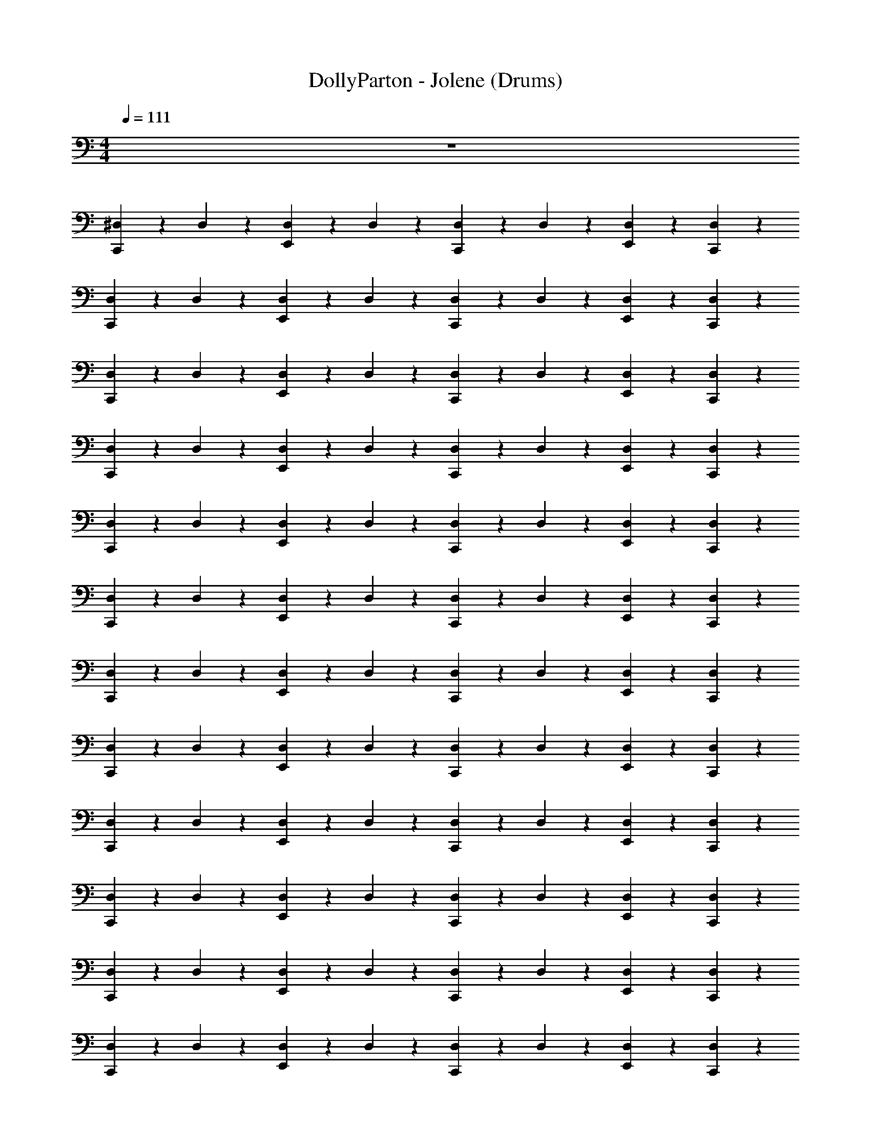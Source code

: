 X: 1
T: DollyParton - Jolene (Drums)
Z: ABC Generated by Starbound Composer v0.8.7
L: 1/4
M: 4/4
Q: 1/4=111
K: C
z4 
[C,,/24^D,/24] z11/24 D,/24 z11/24 [E,,/24D,/24] z11/24 D,/24 z11/24 [C,,/24D,/24] z11/24 D,/24 z11/24 [E,,/24D,/24] z11/24 [C,,/24D,/24] z11/24 
[C,,/24D,/24] z11/24 D,/24 z11/24 [E,,/24D,/24] z11/24 D,/24 z11/24 [C,,/24D,/24] z11/24 D,/24 z11/24 [E,,/24D,/24] z11/24 [C,,/24D,/24] z11/24 
[C,,/24D,/24] z11/24 D,/24 z11/24 [E,,/24D,/24] z11/24 D,/24 z11/24 [C,,/24D,/24] z11/24 D,/24 z11/24 [E,,/24D,/24] z11/24 [C,,/24D,/24] z11/24 
[C,,/24D,/24] z11/24 D,/24 z11/24 [E,,/24D,/24] z11/24 D,/24 z11/24 [C,,/24D,/24] z11/24 D,/24 z11/24 [E,,/24D,/24] z11/24 [C,,/24D,/24] z11/24 
[C,,/24D,/24] z11/24 D,/24 z11/24 [E,,/24D,/24] z11/24 D,/24 z11/24 [C,,/24D,/24] z11/24 D,/24 z11/24 [E,,/24D,/24] z11/24 [C,,/24D,/24] z11/24 
[C,,/24D,/24] z11/24 D,/24 z11/24 [E,,/24D,/24] z11/24 D,/24 z11/24 [C,,/24D,/24] z11/24 D,/24 z11/24 [E,,/24D,/24] z11/24 [C,,/24D,/24] z11/24 
[C,,/24D,/24] z11/24 D,/24 z11/24 [E,,/24D,/24] z11/24 D,/24 z11/24 [C,,/24D,/24] z11/24 D,/24 z11/24 [E,,/24D,/24] z11/24 [C,,/24D,/24] z11/24 
[C,,/24D,/24] z11/24 D,/24 z11/24 [E,,/24D,/24] z11/24 D,/24 z11/24 [C,,/24D,/24] z11/24 D,/24 z11/24 [E,,/24D,/24] z11/24 [C,,/24D,/24] z11/24 
[C,,/24D,/24] z11/24 D,/24 z11/24 [E,,/24D,/24] z11/24 D,/24 z11/24 [C,,/24D,/24] z11/24 D,/24 z11/24 [E,,/24D,/24] z11/24 [C,,/24D,/24] z11/24 
[C,,/24D,/24] z11/24 D,/24 z11/24 [E,,/24D,/24] z11/24 D,/24 z11/24 [C,,/24D,/24] z11/24 D,/24 z11/24 [E,,/24D,/24] z11/24 [C,,/24D,/24] z11/24 
[C,,/24D,/24] z11/24 D,/24 z11/24 [E,,/24D,/24] z11/24 D,/24 z11/24 [C,,/24D,/24] z11/24 D,/24 z11/24 [E,,/24D,/24] z11/24 [C,,/24D,/24] z11/24 
[C,,/24D,/24] z11/24 D,/24 z11/24 [E,,/24D,/24] z11/24 D,/24 z11/24 [C,,/24D,/24] z11/24 D,/24 z11/24 [E,,/24D,/24] z11/24 [C,,/24D,/24] z11/24 
[C,,/24D,/24] z11/24 D,/24 z11/24 [E,,/24D,/24] z11/24 D,/24 z11/24 [C,,/24D,/24] z11/24 D,/24 z11/24 [E,,/24D,/24] z11/24 [C,,/24D,/24] z11/24 
[C,,/24D,/24] z11/24 D,/24 z11/24 [E,,/24D,/24] z11/24 D,/24 z11/24 [C,,/24D,/24] z11/24 D,/24 z11/24 [E,,/24D,/24] z11/24 [C,,/24D,/24] z11/24 
[C,,/24D,/24] z11/24 D,/24 z11/24 [E,,/24D,/24] z11/24 D,/24 z11/24 [C,,/24D,/24] z11/24 D,/24 z11/24 [E,,/24D,/24] z11/24 [C,,/24D,/24] z11/24 
[C,,/24D,/24] z11/24 D,/24 z11/24 [E,,/24D,/24] z11/24 D,/24 z11/24 [C,,/24D,/24] z11/24 D,/24 z11/24 [E,,/24D,/24] z11/24 [C,,/24D,/24] z11/24 
[C,,/24D,/24] z11/24 D,/24 z11/24 [E,,/24D,/24] z11/24 D,/24 z11/24 [C,,/24D,/24] z11/24 D,/24 z11/24 [E,,/24D,/24] z11/24 [C,,/24D,/24] z11/24 
[C,,/24D,/24] z11/24 D,/24 z11/24 [E,,/24D,/24] z11/24 D,/24 z11/24 [C,,/24D,/24] z11/24 D,/24 z11/24 [E,,/24D,/24] z11/24 [C,,/24D,/24] z11/24 
[C,,/24D,/24] z11/24 D,/24 z11/24 [E,,/24D,/24] z11/24 D,/24 z11/24 [C,,/24D,/24] z11/24 D,/24 z11/24 [E,,/24D,/24] z11/24 [C,,/24D,/24] z11/24 
[C,,/24D,/24] z11/24 D,/24 z11/24 [E,,/24D,/24] z11/24 D,/24 z11/24 [C,,/24D,/24] z11/24 D,/24 z11/24 [E,,/24D,/24] z11/24 [C,,/24D,/24] z11/24 
[C,,/24D,/24] z11/24 D,/24 z11/24 [E,,/24D,/24] z11/24 D,/24 z11/24 [C,,/24D,/24] z11/24 D,/24 z11/24 [E,,/24D,/24] z11/24 [C,,/24D,/24] z11/24 
[C,,/24D,/24] z11/24 D,/24 z11/24 [E,,/24D,/24] z11/24 D,/24 z11/24 [C,,/24D,/24] z11/24 D,/24 z11/24 [E,,/24D,/24] z11/24 [C,,/24D,/24] z11/24 
[C,,/24D,/24] z11/24 D,/24 z11/24 [E,,/24D,/24] z11/24 D,/24 z11/24 [C,,/24D,/24] z11/24 D,/24 z11/24 [E,,/24D,/24] z11/24 [C,,/24D,/24] z11/24 
[C,,/24D,/24] z11/24 D,/24 z11/24 [E,,/24D,/24] z11/24 D,/24 z11/24 [C,,/24D,/24] z11/24 D,/24 z11/24 [E,,/24D,/24] z11/24 [C,,/24D,/24] z11/24 
[C,,/24D,/24] z11/24 D,/24 z11/24 [E,,/24D,/24] z11/24 D,/24 z11/24 [C,,/24D,/24] z11/24 D,/24 z11/24 [E,,/24D,/24] z11/24 [C,,/24D,/24] z11/24 
[C,,/24D,/24] z11/24 [D,/24D/24] z11/24 [E,,/24D,/24] z5/24 E/24 z5/24 [D,/24E/24] z5/24 E/24 z5/24 [C,,/24D,/24] z11/24 [D,/24D/24] z11/24 [E,,/24D,/24] z5/24 E/24 z5/24 [C,,/24D,/24E/24] z5/24 E/24 z5/24 
[C,,/24D,/24] z11/24 [D,/24D/24] z11/24 [E,,/24D,/24] z5/24 E/24 z5/24 [D,/24E/24] z5/24 E/24 z5/24 [C,,/24D,/24] z11/24 [D,/24D/24] z11/24 [E,,/24D,/24] z5/24 E/24 z5/24 [C,,/24D,/24E/24] z5/24 E/24 z5/24 
[C,,/24D,/24] z11/24 [D,/24D/24] z11/24 [E,,/24D,/24] z5/24 E/24 z5/24 [D,/24E/24] z5/24 E/24 z5/24 [C,,/24D,/24] z11/24 [D,/24D/24] z11/24 [E,,/24D,/24] z5/24 E/24 z5/24 [C,,/24D,/24E/24] z5/24 E/24 z5/24 
[C,,/24D,/24] z11/24 [D,/24D/24] z11/24 [E,,/24D,/24] z5/24 E/24 z5/24 [D,/24E/24] z5/24 E/24 z5/24 [C,,/24D,/24] z11/24 [D,/24D/24] z11/24 [E,,/24D,/24] z5/24 E/24 z5/24 [C,,/24D,/24E/24] z5/24 E/24 z5/24 
[C,,/24D,/24] z11/24 [D,/24D/24] z11/24 [E,,/24D,/24] z5/24 E/24 z5/24 [D,/24E/24] z5/24 E/24 z5/24 [C,,/24D,/24E5/24] z5/24 E/8 z/8 [D,/24D/24E/8] z5/24 E/8 z/8 [E,,/24D,/24E/8] z5/24 E/32 z7/32 [E/32C,,/24D,/24] z7/32 E/32 z7/32 
[C,,/24D,/24] z11/24 [D,/24D/24] z11/24 [E,,/24D,/24] z5/24 E/4 [D,/24E/4] z5/24 [z/4E3/] [C,,/24D,/24] z11/24 [D,/24D/24] z11/24 [E,,/24D,/24] z5/24 E/4 [C,,/24D,/24E/4] z5/24 [z/4E3/] 
[C,,/24D,/24] z11/24 [D,/24D/24] z11/24 [E,,/24D,/24] z5/24 E/4 [D,/24E/4] z5/24 [z/4E3/] [C,,/24D,/24] z11/24 [D,/24D/24] z11/24 [E,,/24D,/24] z5/24 E/4 [C,,/24D,/24E/4] z5/24 [z/4E3/] 
[C,,/24D,/24] z11/24 [D,/24D/24] z11/24 [E,,/24D,/24] z5/24 E/4 [D,/24E/4] z5/24 [z/4E3/] [C,,/24D,/24] z11/24 [D,/24D/24] z11/24 [E,,/24D,/24] z5/24 E/4 [C,,/24D,/24E/4] z5/24 [z/4E3/] 
[C,,/24D,/24] z11/24 [D,/24D/24] z11/24 [E,,/24D,/24] z5/24 E/4 [D,/24E/4] z5/24 [z/4E3/] [C,,/24D,/24] z11/24 [D,/24D/24] z11/24 [E,,/24D,/24] z5/24 E/4 [C,,/24D,/24E/4] z5/24 [z/4E3/] 
[C,,/24D,/24] z5/24 E,,5/24 z/24 [D,/24D/24] z5/24 C,,5/24 z/24 [E,,/24D,/24G,5/24] z5/24 E/4 [D,/24E/4] z5/24 [z/4E3/] [C,,/24D,/24E,,/8] z5/24 E,,5/24 z/24 [D,/24D/24E,,/8] z5/24 E,,5/24 z/24 [E,,/24D,/24] z5/24 [E,,5/24E/4] z/24 [C,,/24D,/24E,,5/24E/4] z5/24 [E,,5/24E3/] z/24 
[C,,/24D,/24] z11/24 [D,/24D/24] z11/24 [E,,/24D,/24] z5/24 E/4 [D,/24E/4] z5/24 [z/4E3/] [C,,/24D,/24] z11/24 [D,/24D/24] z11/24 [E,,/24D,/24] z5/24 E/4 [C,,/24D,/24E/4] z5/24 [z/4E3/] 
[C,,/24D,/24] z11/24 [D,/24D/24] z11/24 [E,,/24D,/24] z5/24 E/4 [D,/24E/4] z5/24 [z/4E3/] [C,,/24D,/24] z11/24 [D,/24D/24] z11/24 [E,,/24D,/24] z5/24 E/4 [C,,/24D,/24E/4] z5/24 [z/4E3/] 
[C,,/24D,/24] z11/24 [D,/24D/24] z11/24 [E,,/24D,/24] z5/24 E/4 [D,/24E/4] z5/24 [z/4E3/] [C,,/24D,/24] z11/24 [D,/24D/24] z11/24 [E,,/24D,/24] z5/24 E/4 [C,,/24D,/24E/4] z5/24 [z/4E3/] 
[C,,/24D,/24] z11/24 [D,/24D/24] z11/24 [E,,/24D,/24] z5/24 E/4 [D,/24E/4] z5/24 [z/4E3/] [C,,/24D,/24] z11/24 [D,/24D/24] z11/24 [E,,/24D,/24] z5/24 E/4 [C,,/24D,/24E/4] z5/24 [z/4E3/] 
[C,,/24D,/24] z11/24 [D,/24D/24] z11/24 [E,,/24D,/24] z5/24 E/4 [D,/24E/4] z5/24 [z/4E3/] [C,,/24D,/24] z11/24 [D,/24D/24] z11/24 [E,,/24D,/24] z5/24 E/4 [C,,/24D,/24E/4] z5/24 [z/4E3/] 
[C,,/24D,/24] z11/24 [D,/24D/24] z11/24 [E,,/24D,/24] z5/24 E/4 [D,/24E/4] z5/24 [z/4E3/] [C,,/24D,/24] z11/24 [D,/24D/24] z11/24 [E,,/24D,/24] z5/24 E/4 [C,,/24D,/24E/4] z5/24 [z/4E3/] 
[C,,/24D,/24] z11/24 [D,/24D/24] z11/24 [E,,/24D,/24] z5/24 E/4 [D,/24E/4] z5/24 [z/4E3/] [C,,/24D,/24] z11/24 [D,/24D/24] z11/24 [E,,/24D,/24] z5/24 E/4 [C,,/24D,/24E/4] z5/24 [z/4E3/] 
[C,,/24D,/24] z11/24 [D,/24D/24] z11/24 [E,,/24D,/24] z5/24 E/4 [D,/24E/4] z5/24 [z/4E3/] [C,,/24D,/24] z11/24 [D,/24D/24] z11/24 [E,,/24D,/24] z5/24 E/4 [C,,/24D,/24E/4] z5/24 [z/4E3/] 
[C,,/24D,/24] z11/24 [D,/24D/24] z11/24 [E,,/24D,/24] z5/24 E/4 [D,/24E/4] z5/24 [z/4E3/] [C,,/24D,/24] z11/24 [D,/24D/24] z11/24 [E,,/24D,/24] z5/24 E/4 [C,,/24D,/24E/4] z5/24 [z/4E3/] 
[C,,/24D,/24] z11/24 [D,/24D/24] z11/24 [E,,/24D,/24] z5/24 E/4 [D,/24E/4] z5/24 [z/4E3/] [C,,/24D,/24] z11/24 [D,/24D/24] z11/24 [E,,/24D,/24] z5/24 E/4 [C,,/24D,/24E/4] z5/24 [z/4E3/] 
[C,,/24D,/24] z11/24 [D,/24D/24] z11/24 [E,,/24D,/24] z5/24 E/4 [D,/24E/4] z5/24 [z/4E3/] [C,,/24D,/24] z11/24 [D,/24D/24] z11/24 [E,,/24D,/24] z5/24 E/4 [C,,/24D,/24E/4] z5/24 [z/4E3/] 
[C,,/24D,/24] z11/24 [D,/24D/24] z11/24 [E,,/24D,/24] z5/24 E/4 [D,/24E/4] z5/24 [z/4E3/] [C,,/24D,/24] z11/24 [D,/24D/24] z11/24 [E,,/24D,/24] z5/24 E/4 [C,,/24D,/24E/4] z5/24 [z/4E3/] 
[C,,/24D,/24] z11/24 [D,/24D/24] z11/24 [E,,/24D,/24] z5/24 E/4 [D,/24E/4] z5/24 [z/4E3/] [C,,/24D,/24] z11/24 [D,/24D/24] z11/24 [E,,/24D,/24] z5/24 E/4 [C,,/24D,/24E/4] z5/24 [z/4E3/] 
[C,,/24D,/24] z11/24 [D,/24D/24] z11/24 [E,,/24D,/24] z5/24 E/4 [D,/24E/4] z5/24 [z/4E3/] [C,,/24D,/24] z11/24 [D,/24D/24] z11/24 [E,,/24D,/24] z5/24 E/4 [C,,/24D,/24E/4] z5/24 [z/4E23/] 
[C,,/24D,/24^C5/24^D5/24] z11/24 D,/24 z11/24 [E,,/24D,/24] z11/24 [D,/24C5/24] z11/24 [C,,/24D,/24C5/24] z11/24 [D,/24C5/24] z11/24 [E,,/24D,/24C/8] z5/24 C/8 z/8 [C,,/24D,/24C5/24] z11/24 
[C,,/24D,/24C5/24D5/24] z11/24 D,/24 z11/24 [E,,/24D,/24] z11/24 [D,/24C5/24] z11/24 [C,,/24D,/24C5/24] z11/24 [D,/24C/8] z11/24 [E,,/24D,/24C/8] z5/24 C5/24 z/24 [C,,/24D,/24C5/24] z11/24 
[C,,/24D,/24] z11/24 D,/24 z11/24 [E,,/24D,/24] z11/24 D,/24 z11/24 [C,,/24D,/24] z11/24 [D,/24=D/24] z11/24 [E,,/24D,/24] z5/24 E/4 [C,,/24D,/24E/4] z5/24 [z/4E3/] 
[C,,/24D,/24] z11/24 [D,/24D/24] z11/24 [E,,/24D,/24] z5/24 E/4 [D,/24E/4] z5/24 [z/4E3/] [C,,/24D,/24] z11/24 [D,/24D/24] z11/24 [E,,/24D,/24] z5/24 E/4 [C,,/24D,/24E/4] z5/24 [z/4E3/] 
[C,,/24D,/24] z11/24 [D,/24D/24] z11/24 [E,,/24D,/24] z5/24 E/4 [D,/24E/4] z5/24 [z/4E3/] [C,,/24D,/24] z11/24 [D,/24D/24] z11/24 [E,,/24D,/24] z5/24 E/4 [C,,/24D,/24E/4] z5/24 [z/4E3/] 
[C,,/24D,/24C5/24^D5/24] z11/24 [D,/24=D/24] z11/24 [E,,/24D,/24] z5/24 E/4 [D,/24C5/24E/4] z5/24 [z/4E3/] [C,,/24D,/24C5/24] z11/24 [D,/24D/24C5/24] z11/24 [E,,/24D,/24C/8] z5/24 [C/8E/4] z/8 [C,,/24D,/24C5/24E/4] z5/24 [z/4E3/] 
[C,,/24D,/24C5/24^D5/24] z5/24 E,,5/24 z/24 [D,/24=D/24] z5/24 C,,5/24 z/24 [E,,/24D,/24G,5/24] z5/24 E/4 [D,/24C5/24E/4] z5/24 [z/4E3/] [C,,/24D,/24E,,/8C5/24] z5/24 E,,5/24 z/24 [D,/24D/24E,,/8C/8] z5/24 E,,5/24 z/24 [E,,/24D,/24C/8] z5/24 [E,,5/24C5/24E/4] z/24 [C,,/24D,/24E,,5/24C5/24E/4] z5/24 [E,,5/24E3/] z/24 
[C,,/24D,/24] z11/24 [D,/24D/24] z11/24 [E,,/24D,/24] z5/24 E/4 [D,/24E/4] z5/24 [z/4E3/] [C,,/24D,/24] z11/24 [D,/24D/24] z11/24 [E,,/24D,/24] z5/24 E/4 [C,,/24D,/24E/4] z5/24 [z/4E3/] 
[C,,/24D,/24] z11/24 [D,/24D/24] z11/24 [E,,/24D,/24] z5/24 E/4 [D,/24E/4] z5/24 [z/4E3/] [C,,/24D,/24] z11/24 [D,/24D/24] z11/24 [E,,/24D,/24] z5/24 E/4 [C,,/24D,/24E/4] z5/24 [z/4E3/] 
[C,,/24D,/24] z11/24 [D,/24D/24] z11/24 [E,,/24D,/24] z5/24 E/4 [D,/24E/4] z5/24 [z/4E3/] [C,,/24D,/24] z11/24 [D,/24D/24] z11/24 [E,,/24D,/24] z5/24 E/4 [C,,/24D,/24E/4] z5/24 [z/4E3/] 
[C,,/24D,/24] z11/24 [D,/24D/24] z11/24 [E,,/24D,/24] z5/24 E/4 [D,/24E/4] z5/24 [z/4E3/] [C,,/24D,/24] z11/24 [D,/24D/24] z11/24 [E,,/24D,/24] z5/24 E/4 [C,,/24D,/24E/4] z5/24 [z/4E3/] 
[C,,/24D,/24] z11/24 [D,/24D/24] z11/24 [E,,/24D,/24] z5/24 E/4 [D,/24E/4] z5/24 [z/4E3/] [C,,/24D,/24] z11/24 [D,/24D/24] z11/24 [E,,/24D,/24] z5/24 E/4 [C,,/24D,/24E/4] z5/24 [z/4E3/] 
[C,,/24D,/24] z11/24 [D,/24D/24] z11/24 [E,,/24D,/24] z5/24 E/4 [D,/24E/4] z5/24 [z/4E3/] [C,,/24D,/24] z11/24 [D,/24D/24] z11/24 [E,,/24D,/24] z5/24 E/4 [C,,/24D,/24E/4] z5/24 [z/4E3/] 
[C,,/24D,/24] z11/24 [D,/24D/24] z11/24 [E,,/24D,/24] z5/24 E/4 [D,/24E/4] z5/24 [z/4E3/] [C,,/24D,/24] z11/24 [D,/24D/24] z11/24 [E,,/24D,/24] z5/24 E/4 [C,,/24D,/24E/4] z5/24 [z/4E3/] 
[C,,/24D,/24] z11/24 [D,/24D/24] z11/24 [E,,/24D,/24] z5/24 E/4 [D,/24E/4] z5/24 [z/4E3/] [C,,/24D,/24] z11/24 [D,/24D/24] z11/24 [E,,/24D,/24] z5/24 E/4 [C,,/24D,/24E/4] z5/24 [z/4E3/] 
[C,,/24D,/24] z11/24 [D,/24D/24] z11/24 [E,,/24D,/24] z5/24 E/4 [D,/24E/4] z5/24 [z/4E3/] [C,,/24D,/24] z11/24 [D,/24D/24] z11/24 [E,,/24D,/24] z5/24 E/4 [C,,/24D,/24E/4] z5/24 [z/4E3/] 
[C,,/24D,/24] z11/24 [D,/24D/24] z11/24 [E,,/24D,/24] z5/24 E/4 [D,/24E/4] z5/24 [z/4E3/] [C,,/24D,/24] z11/24 [D,/24D/24] z11/24 [E,,/24D,/24] z5/24 E/4 [C,,/24D,/24E/4] z5/24 [z/4E3/] 
[C,,/24D,/24] z11/24 [D,/24D/24] z11/24 [E,,/24D,/24] z5/24 E/4 [D,/24E/4] z5/24 [z/4E3/] [C,,/24D,/24] z11/24 [D,/24D/24] z11/24 [E,,/24D,/24] z5/24 E/4 [C,,/24D,/24E/4] z5/24 E/4 
[C,,/24D,/24] z5/24 E/4 [D,/24E/4] z5/24 E/4 [E,,/24D,/24E/4] z5/24 E/4 [D,/24E/4] z5/24 E/4 [C,,/24D,/24E/4] z5/24 [z/4E7/4] [D,/24=C/24^C/24] z5/24 ^D/24 z5/24 [E,,/24D,/24] z5/24 D/24 z5/24 [C,,/24D,/24=C/24^C/24] z5/24 [=C/24^C/24] z5/24 
[C,,/24D,/24] z5/24 E/4 [D,/24E/4] z5/24 E/4 [E,,/24D,/24E/4] z5/24 E/4 [D,/24E/4] z5/24 E/4 [C,,/24D,/24E/4] z5/24 [z/4E7/4] [D,/24=C/24^C/24] z5/24 D/24 z5/24 [E,,/24D,/24] z5/24 D/24 z5/24 [C,,/24D,/24=C/24^C/24] z5/24 [=C/24^C/24] z5/24 
[C,,/24D,/24] z5/24 E/4 [D,/24E/4] z5/24 E/4 [E,,/24D,/24E/4] z5/24 E/4 [D,/24E/4] z5/24 E/4 [C,,/24D,/24E/4] z5/24 [z/4E7/4] [D,/24=C/24^C/24] z5/24 D/24 z5/24 [E,,/24D,/24] z5/24 D/24 z5/24 [C,,/24D,/24=C/24^C/24] z5/24 [=C/24^C/24] z5/24 
[C,,/24D,/24] z5/24 E/4 [D,/24E/4] z5/24 E/4 [E,,/24D,/24E/4] z5/24 E/4 [D,/24E/4] z5/24 E/4 [C,,/24D,/24E/4] z5/24 [z/4E37/24] [D,/24=C/24^C/24] z5/24 D/24 z5/24 [E,,/24D,/24] z5/24 D/24 z5/24 [C,,/24D,/24=C/24^C/24] z5/24 [=C/24^C/24] z5/24 
[C,,/24D,/24E,,/8] z5/24 E,,5/24 z/24 C,,5/24 z/24 E,,5/24 z13/24 [C,,5/24_B,,59/24] 
